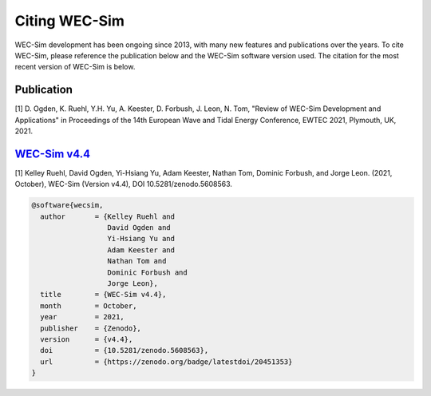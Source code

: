 .. _intro-citation:

Citing WEC-Sim
===============

WEC-Sim development has been ongoing since 2013, with many new features and publications over the years.
To cite WEC-Sim, please reference the publication below and the WEC-Sim software version used.
The citation for the most recent version of WEC-Sim is below.


Publication
------------

[1] D. Ogden, K. Ruehl, Y.H. Yu, A. Keester, D. Forbush, J. Leon, N. Tom, "Review of WEC-Sim Development and Applications" in Proceedings of the 14th European Wave and Tidal Energy Conference, EWTEC 2021, Plymouth, UK, 2021. 


`WEC-Sim v4.4 <https://github.com/WEC-Sim/WEC-Sim/releases/tag/v4.4>`_
------------------------------------------------------------------------

.. NOTE: this citation needs to be revised for each release

[1] Kelley Ruehl, David Ogden, Yi-Hsiang Yu, Adam Keester, Nathan Tom, Dominic Forbush, and Jorge Leon. (2021, October), WEC-Sim (Version v4.4), DOI 10.5281/zenodo.5608563.

.. NOTE: this citation needs to be revised for each release, but the url is always for the latest release and does not need to be updated

.. code-block:: none

	@software{wecsim,
	  author       = {Kelley Ruehl and
	  		  David Ogden and
			  Yi-Hsiang Yu and
			  Adam Keester and
			  Nathan Tom and
			  Dominic Forbush and
			  Jorge Leon},
	  title        = {WEC-Sim v4.4},
	  month        = October,
	  year         = 2021,
	  publisher    = {Zenodo},
	  version      = {v4.4},
	  doi          = {10.5281/zenodo.5608563},
	  url          = {https://zenodo.org/badge/latestdoi/20451353}
	}
    

.. NOTE: this doi badge is always for the lastest release, it does not need to be updated 

.. image:: https://zenodo.org/badge/20451353.svg
   :target: https://zenodo.org/badge/latestdoi/20451353
